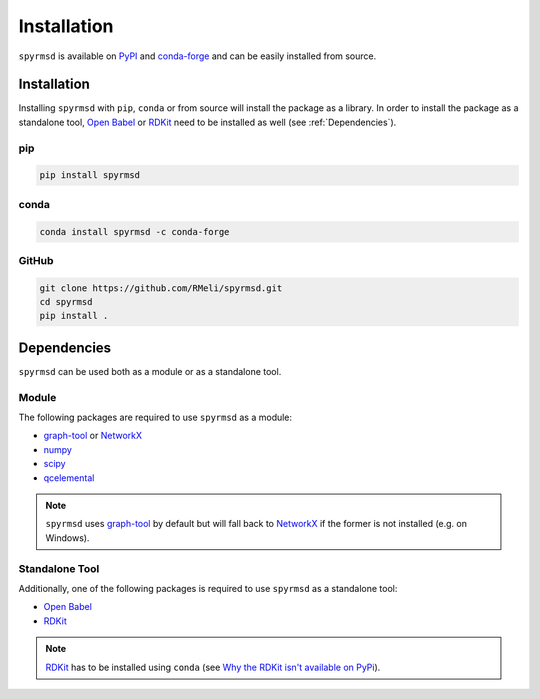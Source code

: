 Installation
============

``spyrmsd`` is available on PyPI_ and conda-forge_ and can be easily installed from source.


Installation
------------

Installing ``spyrmsd`` with ``pip``, ``conda`` or from source will install the package as a library. In order to install the package as a standalone tool, `Open Babel`_ or RDKit_ need to be installed as well (see :ref:`Dependencies`).

pip
~~~

.. code-block:: bash

   pip install spyrmsd

conda
~~~~~

.. code-block:: bash

   conda install spyrmsd -c conda-forge

GitHub
~~~~~~

.. code-block:: bash

   git clone https://github.com/RMeli/spyrmsd.git
   cd spyrmsd
   pip install .

.. _Dependencies:

Dependencies
------------

``spyrmsd`` can be used both as a module or as a standalone tool.

Module
~~~~~~

The following packages are required to use ``spyrmsd`` as a module:

* graph-tool_ or NetworkX_
* numpy_
* scipy_
* qcelemental_

.. note::
   ``spyrmsd`` uses graph-tool_ by default but will  fall back  to NetworkX_ if the former is not installed (e.g. on Windows).

Standalone Tool
~~~~~~~~~~~~~~~

Additionally, one of the following packages is required to use ``spyrmsd`` as a standalone tool:

* `Open Babel`_
* RDKit_

.. note::
   RDKit_ has to be installed using ``conda`` (see `Why the RDKit isn't available on PyPi`_).

.. _PyPI: https://pypi.org/project/spyrmsd/
.. _conda-forge: https://github.com/conda-forge/spyrmsd-feedstock
.. _RDKit: https://rdkit.org/
.. _Why the RDKit isn't available on PyPi: https://rdkit.blogspot.com/2019/11/why-rdkit-isnt-available-on-pypi.html
.. _Open Babel: http://openbabel.org/
.. _graph-tool: https://graph-tool.skewed.de/
.. _NetworkX: https://networkx.github.io/
.. _numpy: https://numpy.org/
.. _scipy: https://www.scipy.org/
.. _qcelemental: http://docs.qcarchive.molssi.org/projects/qcelemental/en/latest/